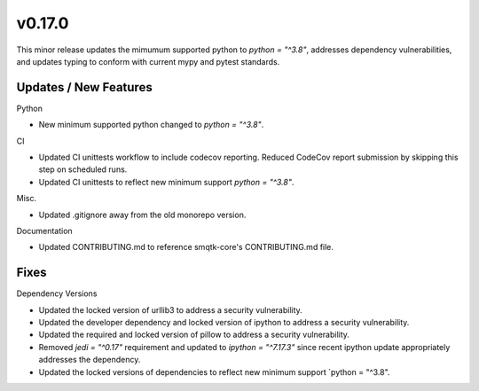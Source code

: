 v0.17.0
=======

This minor release updates the mimumum supported python to 
`python = "^3.8"`, addresses dependency vulnerabilities, and 
updates typing to conform with current mypy and pytest standards.

Updates / New Features
----------------------

Python

* New minimum supported python changed to `python = "^3.8"`.

CI

* Updated CI unittests workflow to include codecov reporting.
  Reduced CodeCov report submission by skipping this step on scheduled runs.

* Updated CI unittests to reflect new minimum support `python = "^3.8"`.

Misc.

* Updated .gitignore away from the old monorepo version.

Documentation

* Updated CONTRIBUTING.md to reference smqtk-core's CONTRIBUTING.md file.

Fixes
-----

Dependency Versions

* Updated the locked version of urllib3 to address a security vulnerability.

* Updated the developer dependency and locked version of ipython to address a
  security vulnerability.

* Updated the required and locked version of pillow to address a security
  vulnerability.

* Removed `jedi = "^0.17"` requirement and updated to `ipython = "^7.17.3"`
  since recent ipython update appropriately addresses the dependency.

* Updated the locked versions of dependencies to reflect new minimum
  support `python = "^3.8".

